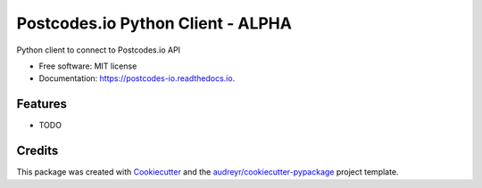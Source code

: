 ==================================
Postcodes.io Python Client - ALPHA
==================================


.. image:: https://img.shields.io/pypi/v/postcodes_io.svg
        :target: https://pypi.python.org/pypi/postcodes_io

.. image:: https://img.shields.io/travis/jimmyho/postcodes_io.svg
        :target: https://travis-ci.org/jimmyho/postcodes_io

.. image:: https://readthedocs.org/projects/postcodes-io/badge/?version=latest
        :target: https://postcodes-io.readthedocs.io/en/latest/?badge=latest
        :alt: Documentation Status

.. image:: https://pyup.io/repos/github/jimmyho/postcodes_io/shield.svg
     :target: https://pyup.io/repos/github/jimmyho/postcodes_io/
     :alt: Updates


Python client to connect to Postcodes.io API


* Free software: MIT license
* Documentation: https://postcodes-io.readthedocs.io.


Features
--------

* TODO

Credits
---------

This package was created with Cookiecutter_ and the `audreyr/cookiecutter-pypackage`_ project template.

.. _Cookiecutter: https://github.com/audreyr/cookiecutter
.. _`audreyr/cookiecutter-pypackage`: https://github.com/audreyr/cookiecutter-pypackage

